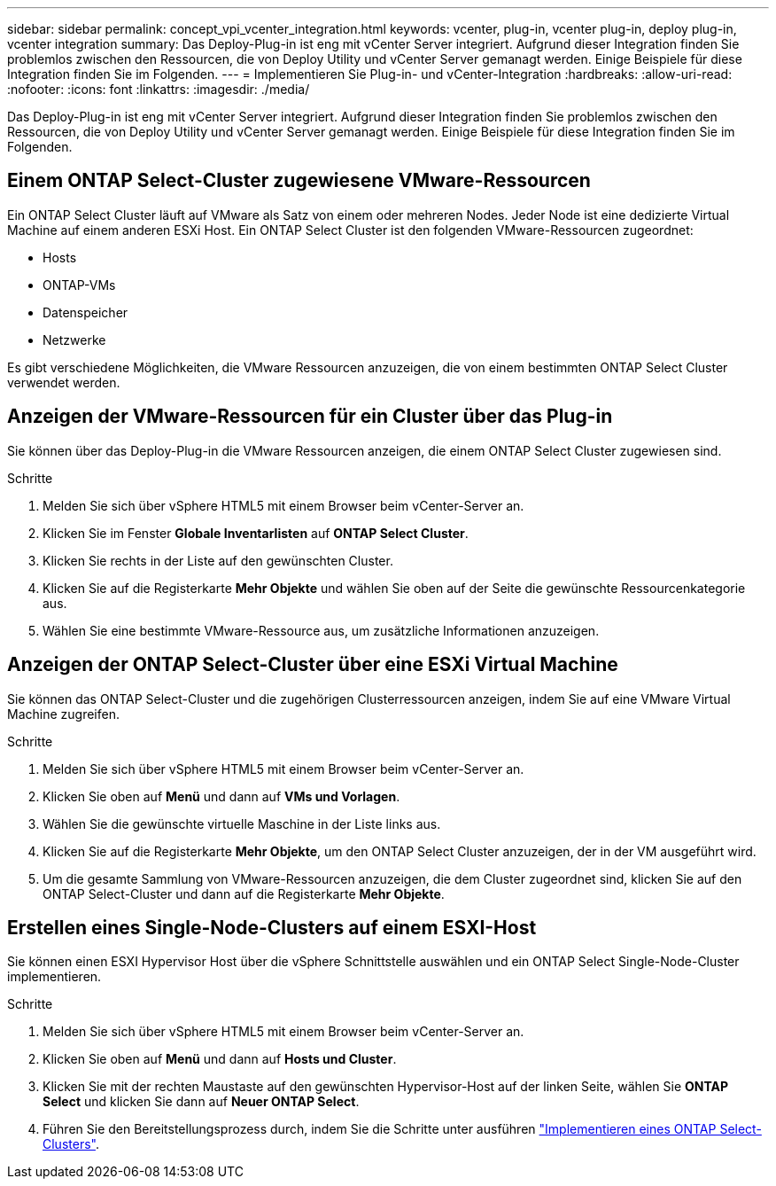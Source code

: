 ---
sidebar: sidebar 
permalink: concept_vpi_vcenter_integration.html 
keywords: vcenter, plug-in, vcenter plug-in, deploy plug-in, vcenter integration 
summary: Das Deploy-Plug-in ist eng mit vCenter Server integriert. Aufgrund dieser Integration finden Sie problemlos zwischen den Ressourcen, die von Deploy Utility und vCenter Server gemanagt werden. Einige Beispiele für diese Integration finden Sie im Folgenden. 
---
= Implementieren Sie Plug-in- und vCenter-Integration
:hardbreaks:
:allow-uri-read: 
:nofooter: 
:icons: font
:linkattrs: 
:imagesdir: ./media/


[role="lead"]
Das Deploy-Plug-in ist eng mit vCenter Server integriert. Aufgrund dieser Integration finden Sie problemlos zwischen den Ressourcen, die von Deploy Utility und vCenter Server gemanagt werden. Einige Beispiele für diese Integration finden Sie im Folgenden.



== Einem ONTAP Select-Cluster zugewiesene VMware-Ressourcen

Ein ONTAP Select Cluster läuft auf VMware als Satz von einem oder mehreren Nodes. Jeder Node ist eine dedizierte Virtual Machine auf einem anderen ESXi Host. Ein ONTAP Select Cluster ist den folgenden VMware-Ressourcen zugeordnet:

* Hosts
* ONTAP-VMs
* Datenspeicher
* Netzwerke


Es gibt verschiedene Möglichkeiten, die VMware Ressourcen anzuzeigen, die von einem bestimmten ONTAP Select Cluster verwendet werden.



== Anzeigen der VMware-Ressourcen für ein Cluster über das Plug-in

Sie können über das Deploy-Plug-in die VMware Ressourcen anzeigen, die einem ONTAP Select Cluster zugewiesen sind.

.Schritte
. Melden Sie sich über vSphere HTML5 mit einem Browser beim vCenter-Server an.
. Klicken Sie im Fenster *Globale Inventarlisten* auf *ONTAP Select Cluster*.
. Klicken Sie rechts in der Liste auf den gewünschten Cluster.
. Klicken Sie auf die Registerkarte *Mehr Objekte* und wählen Sie oben auf der Seite die gewünschte Ressourcenkategorie aus.
. Wählen Sie eine bestimmte VMware-Ressource aus, um zusätzliche Informationen anzuzeigen.




== Anzeigen der ONTAP Select-Cluster über eine ESXi Virtual Machine

Sie können das ONTAP Select-Cluster und die zugehörigen Clusterressourcen anzeigen, indem Sie auf eine VMware Virtual Machine zugreifen.

.Schritte
. Melden Sie sich über vSphere HTML5 mit einem Browser beim vCenter-Server an.
. Klicken Sie oben auf *Menü* und dann auf *VMs und Vorlagen*.
. Wählen Sie die gewünschte virtuelle Maschine in der Liste links aus.
. Klicken Sie auf die Registerkarte *Mehr Objekte*, um den ONTAP Select Cluster anzuzeigen, der in der VM ausgeführt wird.
. Um die gesamte Sammlung von VMware-Ressourcen anzuzeigen, die dem Cluster zugeordnet sind, klicken Sie auf den ONTAP Select-Cluster und dann auf die Registerkarte *Mehr Objekte*.




== Erstellen eines Single-Node-Clusters auf einem ESXI-Host

Sie können einen ESXI Hypervisor Host über die vSphere Schnittstelle auswählen und ein ONTAP Select Single-Node-Cluster implementieren.

.Schritte
. Melden Sie sich über vSphere HTML5 mit einem Browser beim vCenter-Server an.
. Klicken Sie oben auf *Menü* und dann auf *Hosts und Cluster*.
. Klicken Sie mit der rechten Maustaste auf den gewünschten Hypervisor-Host auf der linken Seite, wählen Sie *ONTAP Select* und klicken Sie dann auf *Neuer ONTAP Select*.
. Führen Sie den Bereitstellungsprozess durch, indem Sie die Schritte unter ausführen link:task_deploy_cluster.html["Implementieren eines ONTAP Select-Clusters"].

